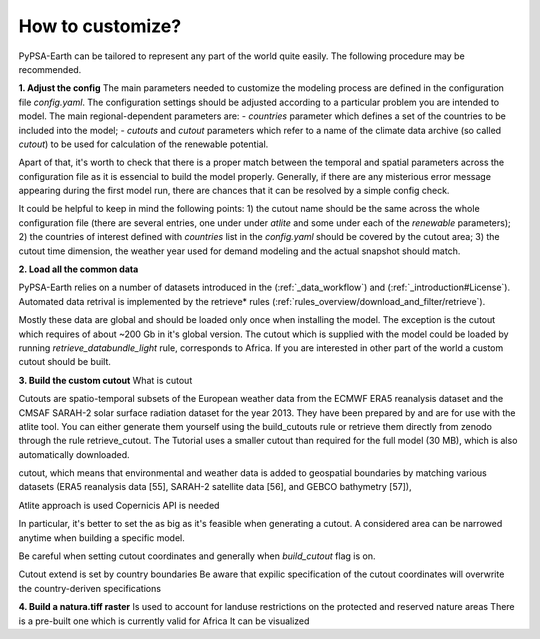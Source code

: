 ..
  SPDX-FileCopyrightText: 2021 The PyPSA meets Earth authors

  SPDX-License-Identifier: CC-BY-4.0

.. _how_to_customize:

##########################################
How to customize?
##########################################

PyPSA-Earth can be tailored to represent any part of the world quite easily. The following procedure may be recommended.

**1. Adjust the config**
The main parameters needed to customize the modeling process are defined in the configuration file `config.yaml`. The configuration settings should be adjusted according to a particular problem you are intended to model. The main regional-dependent parameters are:
- `countries` parameter which defines a set of the countries to be included into the model;
- `cutouts` and `cutout` parameters which refer to a name of the climate data archive (so called *cutout*) to be used for calculation of the renewable potential.

Apart of that, it's worth to check that there is a proper match between the temporal and spatial parameters across the configuration file as it is essencial to build the model properly. Generally, if there are any misterious error message appearing during the first model run, there are chances that it can be resolved by a simple config check.

It could be helpful to keep in mind the following points:
1) the cutout name should be the same across the whole configuration file (there are several entries, one under under `atlite` and some under each of the `renewable` parameters);
2) the countries of interest defined with `countries` list in the `config.yaml` should be covered by the cutout area;
3) the cutout time dimension, the weather year used for demand modeling and the actual snapshot should match.

**2. Load all the common data**

PyPSA-Earth relies on a number of datasets introduced in the (:ref:`_data_workflow`) and (:ref:`_introduction#License`). Automated data retrival is implemented by the retrieve* rules (:ref:`rules_overview/download_and_filter/retrieve`).

Mostly these data are global and should be loaded only once when installing the model. The exception is the cutout which requires of about ~200 Gb in it's global version. The cutout which is supplied with the model could be loaded by running `retrieve_databundle_light` rule, corresponds to Africa. If you are interested in other part of the world a custom cutout should be built. 

**3. Build the custom cutout**
What is cutout

Cutouts are spatio-temporal subsets of the European weather data from the ECMWF ERA5 reanalysis dataset and the CMSAF SARAH-2 solar surface radiation dataset for the year 2013. They have been prepared by and are for use with the atlite tool. You can either generate them yourself using the build_cutouts rule or retrieve them directly from zenodo through the rule retrieve_cutout. The Tutorial uses a smaller cutout than required for the full model (30 MB), which is also automatically downloaded.

cutout, which means that environmental and weather data is added to geospatial boundaries by matching various datasets (ERA5 reanalysis data [55], SARAH-2 satellite data [56], and GEBCO bathymetry [57]),

Atlite approach is used 
Copernicis API is needed

In particular, it's better to set the  as big as it's feasible when generating a cutout. A considered area can be narrowed anytime when building a specific model.

Be careful when setting cutout coordinates and generally when `build_cutout` flag is on.

Cutout extend is set by country boundaries
Be aware that expilic specification of the cutout coordinates will overwrite the country-deriven specifications

**4. Build a natura.tiff raster**
Is used to account for landuse restrictions on the protected and reserved nature areas
There is a pre-built one which is currently valid for Africa
It can be visualized
